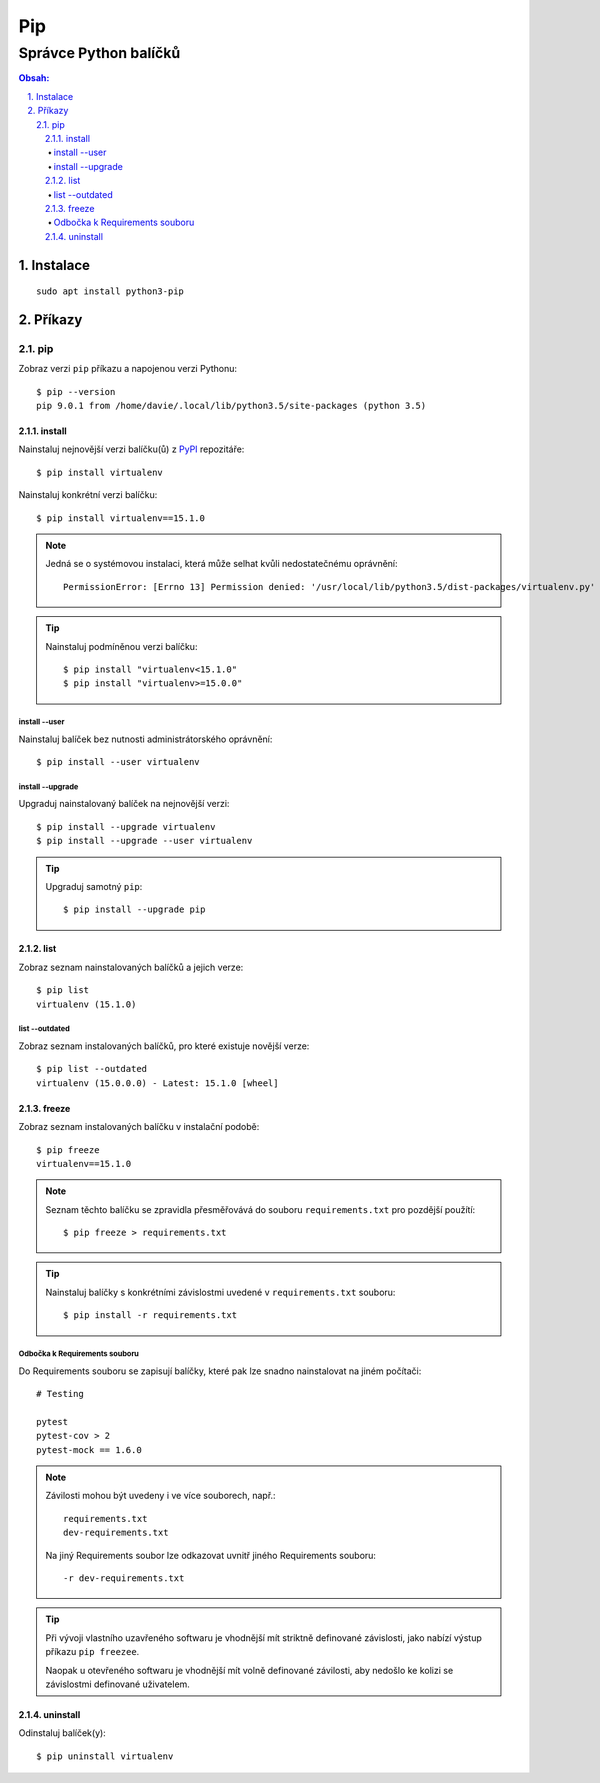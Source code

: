 =====
 Pip
=====
------------------------
 Správce Python balíčků
------------------------

.. contents:: Obsah:

.. sectnum::
   :depth: 3
   :suffix: .

Instalace
=========

::

   sudo apt install python3-pip

Příkazy
=======

pip
---

Zobraz verzi ``pip`` příkazu a napojenou verzi Pythonu::

   $ pip --version
   pip 9.0.1 from /home/davie/.local/lib/python3.5/site-packages (python 3.5)

install
^^^^^^^

Nainstaluj nejnovější verzi balíčku(ů) z `PyPI <https://pypi.python.org/>`_
repozitáře::

   $ pip install virtualenv

Nainstaluj konkrétní verzi balíčku::

   $ pip install virtualenv==15.1.0

.. note::

   Jedná se o systémovou instalaci, která může selhat kvůli nedostatečnému
   oprávnění::

      PermissionError: [Errno 13] Permission denied: '/usr/local/lib/python3.5/dist-packages/virtualenv.py'

.. tip::

   Nainstaluj podmíněnou verzi balíčku::

      $ pip install "virtualenv<15.1.0"
      $ pip install "virtualenv>=15.0.0"

install --user
""""""""""""""

Nainstaluj balíček bez nutnosti administrátorského oprávnění::

   $ pip install --user virtualenv

install --upgrade
"""""""""""""""""

Upgraduj nainstalovaný balíček na nejnovější verzi::

   $ pip install --upgrade virtualenv
   $ pip install --upgrade --user virtualenv

.. tip::

   Upgraduj samotný ``pip``::

      $ pip install --upgrade pip

list
^^^^

Zobraz seznam nainstalovaných balíčků a jejich verze::

   $ pip list
   virtualenv (15.1.0)

list --outdated
"""""""""""""""

Zobraz seznam instalovaných balíčků, pro které existuje novější verze::

   $ pip list --outdated
   virtualenv (15.0.0.0) - Latest: 15.1.0 [wheel]

freeze
^^^^^^

Zobraz seznam instalovaných balíčku v instalační podobě::

   $ pip freeze
   virtualenv==15.1.0

.. note::

   Seznam těchto balíčku se zpravidla přesměřovává do souboru
   ``requirements.txt`` pro pozdější použítí::

      $ pip freeze > requirements.txt

.. tip::

   Nainstaluj balíčky s konkrétními závislostmi uvedené v ``requirements.txt``
   souboru::

      $ pip install -r requirements.txt

Odbočka k Requirements souboru
""""""""""""""""""""""""""""""

Do Requirements souboru se zapisují balíčky, které pak lze snadno nainstalovat
na jiném počítači::

   # Testing

   pytest
   pytest-cov > 2
   pytest-mock == 1.6.0

.. note::

   Závilosti mohou být uvedeny i ve více souborech, např.::

      requirements.txt
      dev-requirements.txt

   Na jiný Requirements soubor lze odkazovat uvnitř jiného Requirements
   souboru::

      -r dev-requirements.txt

.. tip::

   Při vývoji vlastního uzavřeného softwaru je vhodnější mít striktně
   definované závislosti, jako nabízí výstup příkazu ``pip freezee``.

   Naopak u otevřeného softwaru je vhodnější mít volně definované závilosti,
   aby nedošlo ke kolizi se závislostmi definované uživatelem.

uninstall
^^^^^^^^^

Odinstaluj balíček(y)::

   $ pip uninstall virtualenv
